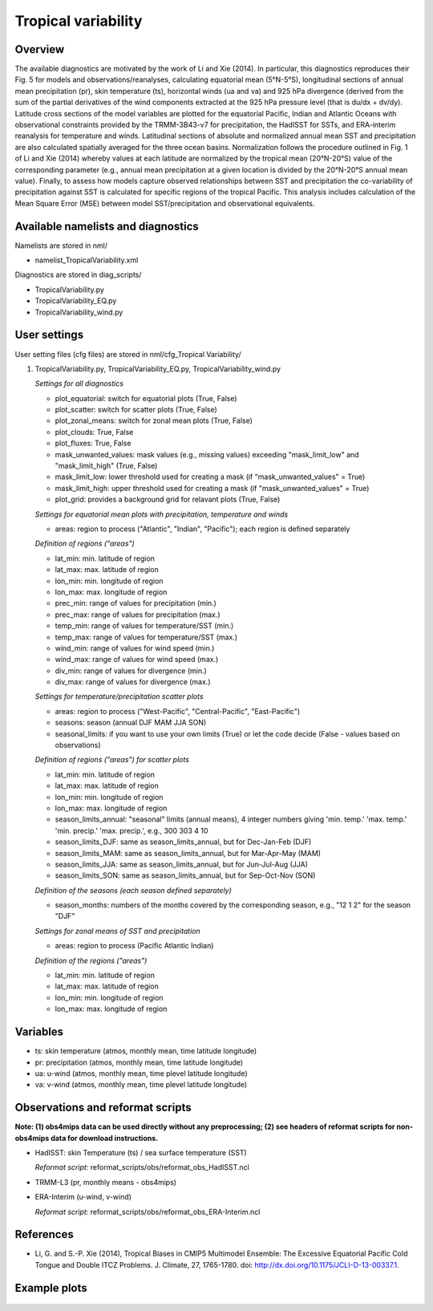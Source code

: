 .. _nml_tropicalvariability:

Tropical variability
====================

Overview
--------

The available diagnostics are motivated by the work of Li and Xie (2014). In particular, this diagnostics reproduces their Fig. 5 for models and observations/reanalyses, calculating equatorial mean (5°N-5°S), longitudinal sections of annual mean precipitation (pr), skin temperature (ts), horizontal winds (ua and va) and 925 hPa divergence (derived from the sum of the partial derivatives of the wind components extracted at the 925 hPa pressure level (that is du/dx + dv/dy). Latitude cross sections of the model variables are plotted for the equatorial Pacific, Indian and Atlantic Oceans with observational constraints provided by the TRMM-3B43-v7 for precipitation, the HadISST for SSTs, and ERA-interim reanalysis for temperature and winds. Latitudinal sections of absolute and normalized annual mean SST and precipitation are also calculated spatially averaged for the three ocean basins. Normalization follows the procedure outlined in Fig. 1 of Li and Xie (2014) whereby values at each latitude are normalized by the tropical mean (20°N-20°S) value of the corresponding parameter (e.g., annual mean precipitation at a given location is divided by the 20°N-20°S annual mean value). Finally, to assess how models capture observed relationships between SST and precipitation the co-variability of precipitation against SST is calculated for specific regions of the tropical Pacific. This analysis includes calculation of the Mean Square Error (MSE) between model SST/precipitation and observational equivalents.


Available namelists and diagnostics
-----------------------------------

Namelists are stored in nml/

* namelist_TropicalVariability.xml

Diagnostics are stored in diag_scripts/

* TropicalVariability.py
* TropicalVariability_EQ.py
* TropicalVariability_wind.py


User settings
-------------

User setting files (cfg files) are stored in nml/cfg_Tropical Variability/

#. TropicalVariability.py, TropicalVariability_EQ.py, TropicalVariability_wind.py

   *Settings for all diagnostics*

   * plot_equatorial: switch for equatorial plots (True, False)
   * plot_scatter: switch for scatter plots (True, False)
   * plot_zonal_means: switch for zonal mean plots (True, False)
   * plot_clouds: True, False
   * plot_fluxes: True, False
   * mask_unwanted_values: mask values (e.g., missing values) exceeding "mask_limit_low" and "mask_limit_high" (True, False)
   * mask_limit_low: lower threshold used for creating a mask (if "mask_unwanted_values" = True)
   * mask_limit_high: upper threshold used for creating a mask (if "mask_unwanted_values" = True)
   * plot_grid: provides a background grid for relavant plots (True, False)

   *Settings for equatorial mean plots with precipitation, temperature and winds*

   * areas: region to process ("Atlantic", "Indian", "Pacific"); each region is defined separately

   *Definition of regions ("areas")*

   * lat_min: min. latitude of region
   * lat_max: max. latitude of region
   * lon_min: min. longitude of region
   * lon_max: max. longitude of region
   * prec_min: range of values for precipitation (min.)
   * prec_max: range of values for precipitation (max.)
   * temp_min: range of values for temperature/SST (min.)
   * temp_max: range of values for temperature/SST (max.)
   * wind_min: range of values for wind speed (min.)
   * wind_max: range of values for wind speed (max.)
   * div_min: range of values for divergence (min.)
   * div_max: range of values for divergence (max.)

   *Settings for temperature/precipitation scatter plots* 

   * areas: region to process ("West-Pacific", "Central-Pacific", "East-Pacific")
   * seasons: season (annual DJF MAM JJA SON)
   * seasonal_limits: if you want to use your own limits (True) or let the code decide (False - values based on observations)

   *Definition of regions ("areas") for scatter plots*

   * lat_min: min. latitude of region
   * lat_max: max. latitude of region
   * lon_min: min. longitude of region
   * lon_max: max. longitude of region
   * season_limits_annual: "seasonal" limits (annual means), 4 integer numbers giving 'min. temp.' 'max. temp.' 'min. precip.' 'max. precip.', e.g., 300 303 4 10
   * season_limits_DJF: same as season_limits_annual, but for Dec-Jan-Feb (DJF)
   * season_limits_MAM: same as season_limits_annual, but for Mar-Apr-May (MAM)
   * season_limits_JJA: same as season_limits_annual, but for Jun-Jul-Aug (JJA)
   * season_limits_SON: same as season_limits_annual, but for Sep-Oct-Nov (SON)

   *Definition of the seasons (each season defined separately)*

   * season_months: numbers of the months covered by the corresponding season, e.g., "12 1 2" for the season "DJF"

   *Settings for zonal means of SST and precipitation*

   * areas: region to process (Pacific Atlantic Indian)

   *Definition of the regions ("areas")*

   * lat_min: min. latitude of region
   * lat_max: max. latitude of region
   * lon_min: min. longitude of region
   * lon_max: max. longitude of region


Variables
---------

* ts: skin temperature (atmos, monthly mean, time latitude longitude)
* pr: precipitation (atmos, monthly mean, time latitude longitude)
* ua: u-wind (atmos, monthly mean, time plevel latitude longitude)
* va: v-wind (atmos, monthly mean, time plevel latitude longitude)


Observations and reformat scripts
---------------------------------

**Note: (1) obs4mips data can be used directly without any preprocessing; (2) see headers of reformat scripts for non-obs4mips data for download instructions.**

* HadISST: skin Temperature (ts) / sea surface temperature (SST)

  *Reformat script:* reformat_scripts/obs/reformat_obs_HadISST.ncl

* TRMM-L3 (pr, monthly means - obs4mips)

* ERA-Interim (u-wind, v-wind)

  *Reformat script:* reformat_scripts/obs/reformat_obs_ERA-Interim.ncl

References
----------

* Li, G. and S.-P. Xie (2014), Tropical Biases in CMIP5 Multimodel Ensemble: The Excessive Equatorial Pacific Cold Tongue and Double ITCZ Problems. J. Climate, 27, 1765-1780. doi: http://dx.doi.org/10.1175/JCLI-D-13-00337.1.


Example plots
-------------

.. centered:: |pic_tropvar_1| |pic_tropvar_2|

.. |pic_tropvar_1| image:: /namelists/figures/tropical_variability/fig1.png
   :width: 45%

.. |pic_tropvar_2| image:: /namelists/figures/tropical_variability/fig2.png
   :width: 45%

.. figure:: /namelists/figures/tropical_variability/fig3.png
   :width: 60%
   :align: center

